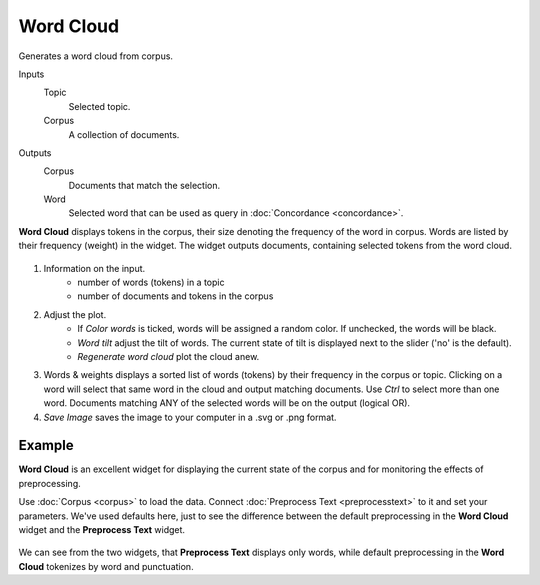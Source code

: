 Word Cloud
==========

Generates a word cloud from corpus.

Inputs
    Topic
        Selected topic.
    Corpus
        A collection of documents.

Outputs
    Corpus
        Documents that match the selection.
    Word
        Selected word that can be used as query in :doc:`Concordance <concordance>`.


**Word Cloud** displays tokens in the corpus, their size denoting the frequency of the word in corpus. Words are listed by their frequency (weight) in the widget. The widget outputs documents, containing selected tokens from the word cloud.

.. figure:: images/Word-Cloud-stamped.png

1. Information on the input.
	- number of words (tokens) in a topic
	- number of documents and tokens in the corpus

2. Adjust the plot.
	- If *Color words* is ticked, words will be assigned a random color. If unchecked, the words will be black.
	- *Word tilt* adjust the tilt of words. The current state of tilt is displayed next to the slider ('no' is the default).
	- *Regenerate word cloud* plot the cloud anew.

3. Words & weights displays a sorted list of words (tokens) by their frequency in the corpus or topic. Clicking on a word will select that same word in the cloud and output matching documents. Use *Ctrl* to select more than one word. Documents matching ANY of the selected words will be on the output (logical OR).

4. *Save Image* saves the image to your computer in a .svg or .png format.

Example
-------

**Word Cloud** is an excellent widget for displaying the current state of the corpus and for monitoring the effects of preprocessing.

Use :doc:`Corpus <corpus>` to load the data. Connect :doc:`Preprocess Text <preprocesstext>` to it and set your parameters. We've used defaults here, just to see the difference between the default preprocessing in the **Word Cloud** widget and the **Preprocess Text** widget.

.. figure:: images/Word-Cloud-Example.png

We can see from the two widgets, that **Preprocess Text** displays only words, while default preprocessing in the **Word Cloud** tokenizes by word and punctuation.
